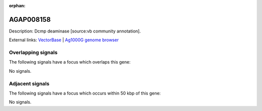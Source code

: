 :orphan:

AGAP008158
=============





Description: Dcmp deaminase [source:vb community annotation].

External links:
`VectorBase <https://www.vectorbase.org/Anopheles_gambiae/Gene/Summary?g=AGAP008158>`_ |
`Ag1000G genome browser <https://www.malariagen.net/apps/ag1000g/phase1-AR3/index.html?genome_region=3R:6264999-6265827#genomebrowser>`_

Overlapping signals
-------------------

The following signals have a focus which overlaps this gene:



No signals.



Adjacent signals
----------------

The following signals have a focus which occurs within 50 kbp of this gene:



No signals.


